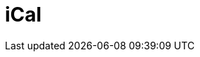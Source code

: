 // Do not edit directly!
// This file was generated by camel-quarkus-maven-plugin:update-extension-doc-page

= iCal
:cq-artifact-id: camel-quarkus-ical
:cq-artifact-id-base: ical
:cq-native-supported: true
:cq-status: Stable
:cq-deprecated: false
:cq-jvm-since: 1.0.0
:cq-native-since: 1.0.0
:cq-camel-part-name: ical
:cq-camel-part-title: iCal
:cq-camel-part-description: Marshal and unmarshal iCal (.ics) documents to/from model objects provided by the iCal4j library.
:cq-extension-page-title: iCal
